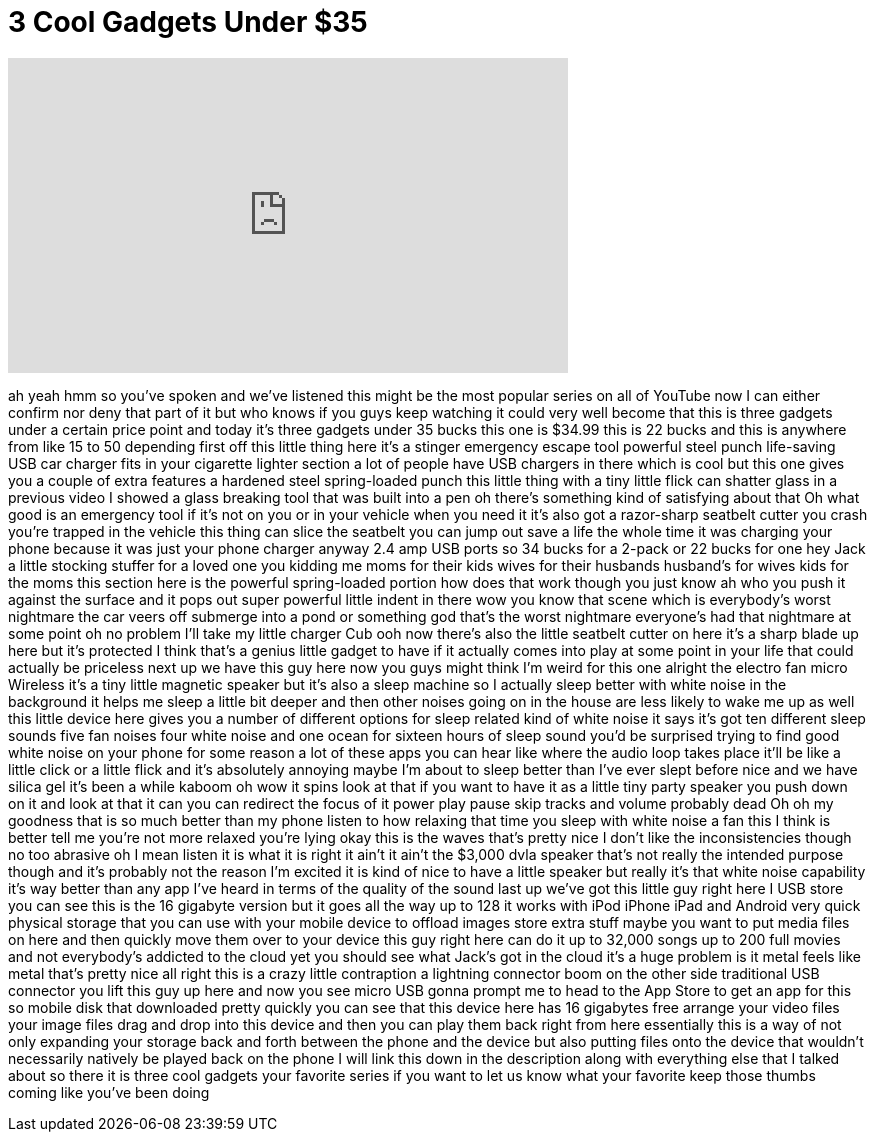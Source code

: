 = 3 Cool Gadgets Under $35
:published_at: 2017-04-25
:hp-alt-title: 3 Cool Gadgets Under $35
:hp-image: https://i.ytimg.com/vi/dlehRltPZDY/maxresdefault.jpg


++++
<iframe width="560" height="315" src="https://www.youtube.com/embed/dlehRltPZDY?rel=0" frameborder="0" allow="autoplay; encrypted-media" allowfullscreen></iframe>
++++

ah yeah hmm so you've spoken and we've
listened this might be the most popular
series on all of YouTube now I can
either confirm nor deny that part of it
but who knows if you guys keep watching
it could very well become that this is
three gadgets under a certain price
point and today it's three gadgets under
35 bucks
this one is $34.99 this is 22 bucks and
this is anywhere from like 15 to 50
depending first off this little thing
here it's a stinger emergency escape
tool powerful steel punch life-saving
USB car charger fits in your cigarette
lighter section a lot of people have USB
chargers in there which is cool but this
one gives you a couple of extra features
a hardened steel spring-loaded punch
this little thing with a tiny little
flick can shatter glass in a previous
video I showed a glass breaking tool
that was built into a pen oh there's
something kind of satisfying about that
Oh what good is an emergency tool if
it's not on you or in your vehicle when
you need it it's also got a razor-sharp
seatbelt cutter
you crash you're trapped in the vehicle
this thing can slice the seatbelt you
can jump out save a life the whole time
it was charging your phone because it
was just your phone charger anyway 2.4
amp USB ports so 34 bucks for a 2-pack
or 22 bucks for one hey Jack a little
stocking stuffer for a loved one you
kidding me moms for their kids wives for
their husbands husband's for wives kids
for the moms this section here is the
powerful spring-loaded portion how does
that work though you just know ah
who you push it against the surface and
it pops out super powerful little indent
in there wow you know that scene which
is everybody's worst nightmare the car
veers off submerge into a pond or
something god that's the worst nightmare
everyone's had that nightmare at some
point
oh no problem I'll take my little
charger Cub ooh now there's also the
little seatbelt cutter on here it's a
sharp blade up here but it's protected I
think that's a genius little gadget to
have if it actually comes into play at
some point in your life that could
actually be priceless next up we have
this guy here now you guys might think
I'm weird for this one alright the
electro fan micro Wireless it's a tiny
little magnetic speaker but it's also a
sleep machine so I actually sleep better
with white noise in the background it
helps me sleep a little bit deeper and
then other noises going on in the house
are less likely to wake me up as well
this little device here gives you a
number of different options for sleep
related kind of white noise it says it's
got ten different sleep sounds five fan
noises four white noise and one ocean
for sixteen hours of sleep sound you'd
be surprised
trying to find good white noise on your
phone for some reason a lot of these
apps you can hear like where the audio
loop takes place it'll be like a little
click or a little flick and it's
absolutely annoying
maybe I'm about to sleep better than
I've ever slept before nice and we have
silica gel it's been a while kaboom oh
wow it spins look at that if you want to
have it as a little tiny party speaker
you push down on it and look at that it
can you can redirect the focus of it
power play pause skip tracks and volume
probably dead
Oh
oh my goodness that is so much better
than my phone
listen to how relaxing that time you
sleep with white noise a fan
this I think is better
tell me you're not more relaxed you're
lying okay this is the waves
that's pretty nice I don't like the
inconsistencies though
no too abrasive oh I mean listen it is
what it is right it ain't it ain't the
$3,000 dvla speaker that's not really
the intended purpose though and it's
probably not the reason I'm excited it
is kind of nice to have a little speaker
but really it's that white noise
capability it's way better than any app
I've heard in terms of the quality of
the sound last up we've got this little
guy right here I USB store you can see
this is the 16 gigabyte version but it
goes all the way up to 128 it works with
iPod iPhone iPad and Android very quick
physical storage that you can use with
your mobile device to offload images
store extra stuff maybe you want to put
media files on here and then quickly
move them over to your device this guy
right here can do it up to 32,000 songs
up to 200 full movies and not
everybody's addicted to the cloud yet
you should see what Jack's got in the
cloud it's a huge problem is it metal
feels like metal that's pretty nice all
right this is a crazy little contraption
a lightning connector boom on the other
side traditional USB connector you lift
this guy up here and now you see micro
USB gonna prompt me to head to the App
Store to get an app for this so mobile
disk that downloaded pretty quickly you
can see that this device here has 16
gigabytes free arrange your video files
your image files drag and drop into this
device and then you can play them back
right from here essentially this is a
way of not only expanding your storage
back and forth between the phone and the
device but also putting files onto the
device that wouldn't necessarily
natively be played back on the phone I
will link this down in the description
along with everything else that I talked
about so there it is three cool gadgets
your favorite series if you want to let
us know what your favorite keep those
thumbs coming like you've been doing